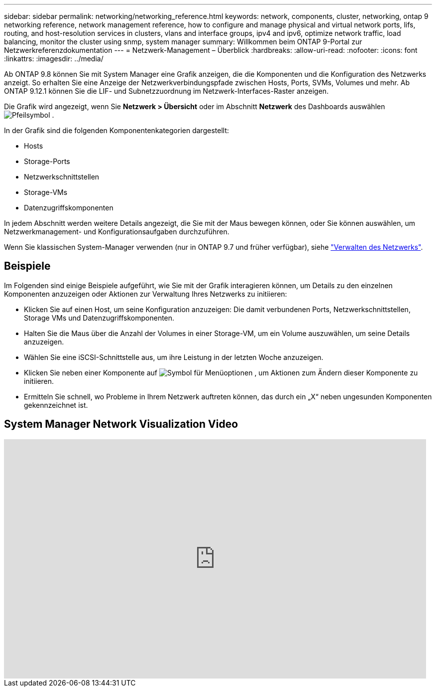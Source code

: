---
sidebar: sidebar 
permalink: networking/networking_reference.html 
keywords: network, components, cluster, networking, ontap 9 networking reference, network management reference, how to configure and manage physical and virtual network ports, lifs, routing, and host-resolution services in clusters, vlans and interface groups, ipv4 and ipv6, optimize network traffic, load balancing, monitor the cluster using snmp, system manager 
summary: Willkommen beim ONTAP 9-Portal zur Netzwerkreferenzdokumentation 
---
= Netzwerk-Management – Überblick
:hardbreaks:
:allow-uri-read: 
:nofooter: 
:icons: font
:linkattrs: 
:imagesdir: ../media/


[role="lead"]
Ab ONTAP 9.8 können Sie mit System Manager eine Grafik anzeigen, die die Komponenten und die Konfiguration des Netzwerks anzeigt. So erhalten Sie eine Anzeige der Netzwerkverbindungspfade zwischen Hosts, Ports, SVMs, Volumes und mehr. Ab ONTAP 9.12.1 können Sie die LIF- und Subnetzzuordnung im Netzwerk-Interfaces-Raster anzeigen.

Die Grafik wird angezeigt, wenn Sie *Netzwerk > Übersicht* oder im Abschnitt *Netzwerk* des Dashboards auswählen image:icon_arrow.gif["Pfeilsymbol"] .

In der Grafik sind die folgenden Komponentenkategorien dargestellt:

* Hosts
* Storage-Ports
* Netzwerkschnittstellen
* Storage-VMs
* Datenzugriffskomponenten


In jedem Abschnitt werden weitere Details angezeigt, die Sie mit der Maus bewegen können, oder Sie können auswählen, um Netzwerkmanagement- und Konfigurationsaufgaben durchzuführen.

Wenn Sie klassischen System-Manager verwenden (nur in ONTAP 9.7 und früher verfügbar), siehe link:https://docs.netapp.com/us-en/ontap-system-manager-classic/online-help-96-97/concept_managing_network.html["Verwalten des Netzwerks"].



== Beispiele

Im Folgenden sind einige Beispiele aufgeführt, wie Sie mit der Grafik interagieren können, um Details zu den einzelnen Komponenten anzuzeigen oder Aktionen zur Verwaltung Ihres Netzwerks zu initiieren:

* Klicken Sie auf einen Host, um seine Konfiguration anzuzeigen: Die damit verbundenen Ports, Netzwerkschnittstellen, Storage VMs und Datenzugriffskomponenten.
* Halten Sie die Maus über die Anzahl der Volumes in einer Storage-VM, um ein Volume auszuwählen, um seine Details anzuzeigen.
* Wählen Sie eine iSCSI-Schnittstelle aus, um ihre Leistung in der letzten Woche anzuzeigen.
* Klicken Sie neben einer Komponente auf image:icon_kabob.gif["Symbol für Menüoptionen"] , um Aktionen zum Ändern dieser Komponente zu initiieren.
* Ermitteln Sie schnell, wo Probleme in Ihrem Netzwerk auftreten können, das durch ein „X“ neben ungesunden Komponenten gekennzeichnet ist.




== System Manager Network Visualization Video

video::8yCC4ZcqBGw[youtube,width=848,height=480]